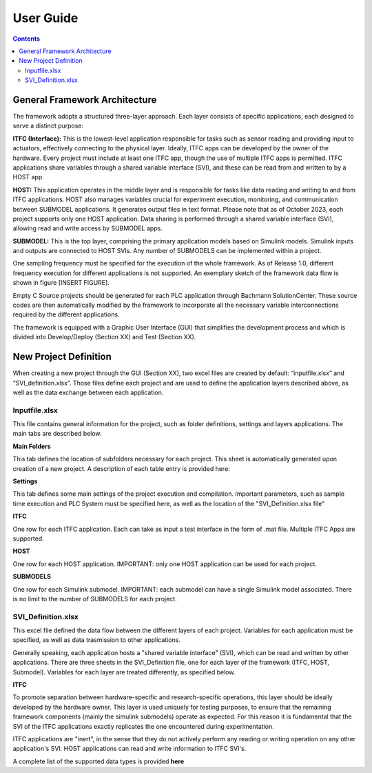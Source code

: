 User Guide
===========

.. contents::

General Framework Architecture
------------------------------

The framework adopts a structured three-layer approach. Each layer consists of specific applications, each designed to serve a distinct purpose:

**ITFC (Interface):**
This is the lowest-level application responsible for tasks such as sensor reading and providing input to actuators, effectively connecting to the physical layer. Ideally, ITFC apps can be developed by the owner of the hardware. Every project must include at least one ITFC app, though the use of multiple ITFC apps is permitted. ITFC applications share variables through a shared variable interface (SVI), and these can be read from and written to by a HOST app.

**HOST:**
This application operates in the middle layer and is responsible for tasks like data reading and writing to and from ITFC applications. HOST also manages variables crucial for experiment execution, monitoring, and communication between SUBMODEL applications. It generates output files in text format. Please note that as of October 2023, each project supports only one HOST application. Data sharing is performed through a shared variable interface (SVI), allowing read and write access by SUBMODEL apps.

**SUBMODEL:**
This is the top layer, comprising the primary application models based on Simulink models. Simulink inputs and outputs are connected to HOST SVIs. Any number of SUBMODELS can be implemented within a project.

One sampling frequency must be specified for the execution of the whole framework. As of Release 1.0, different frequency execution for different applications is not supported. An exemplary sketch of the framework data flow is shown in figure [INSERT FIGURE].

Empty C Source projects should be generated for each PLC application through Bachmann SolutionCenter. These source codes are then automatically modified by the framework to incorporate all the necessary variable interconnections required by the different applications.

The framework is equipped with a Graphic User Interface (GUI) that simplifies the development process and which is divided into Develop/Deploy (Section XX) and Test (Section XX).



New Project Definition
-----------------------

When creating a new project through the GUI (Section XX), two excel files are created by default: “inputfile.xlsx” and “SVI_definition.xlsx”. Those files define each project and are used to define the application layers described above, as well as the data exchange between each application.

Inputfile.xlsx
~~~~~~~~~~~~~~~~~

This file contains general information for the project, such as folder definitions,  settings and layers applications.
The main tabs are described below.

**Main Folders** 

This tab defines the location of subfolders necessary for each project. This sheet is automatically generated upon creation of a new project. A description of each table entry is provided here:


.. csv-table:: Inputfile - Main Folders sheet
   :file: inputfile_description_mainfolders.csv
   :widths: 30, 30, 40
   :header-rows: 1

**Settings** 

This tab defines some main settings of the project execution and compilation. Important parameters, such as sample time execution and PLC System must be specified here, as well as the location of the "SVI_Definition.xlsx file"

.. csv-table:: Inputfile - Settings sheet
   :file: inputfile_settings.csv
   :widths: 30, 30, 40
   :header-rows: 1

**ITFC** 

One row for each ITFC application. Each can take as input a test interface in the form of .mat file. Multiple ITFC Apps are supported. 

.. csv-table:: Inputfile - ITFC sheet
   :file: inputfile_itfc.csv
   :widths: 30, 30, 40
   :header-rows: 1

**HOST** 

One row for each HOST application. IMPORTANT: only one HOST application can be used for each project. 

.. csv-table:: Inputfile - HOST sheet
   :file: inputfile_host.csv
   :widths: 30, 30, 40
   :header-rows: 1

**SUBMODELS** 

One row for each Simulink submodel. IMPORTANT: each submodel can have a single Simulink model associated. There is no limit to the number of SUBMODELS for each project. 

.. csv-table::  Inputfile - SUBMODELS sheet
   :file: inputfile_submodel.csv
   :widths: 30, 30, 40
   :header-rows: 1


SVI_Definition.xlsx
~~~~~~~~~~~~~~~~~~~~~~~~~~~~~~~~~~

This excel file defined the data flow between the different layers of each project. Variables for each application must be specified, as well as data trasmission to other applications. 

Generally speaking, each application hosts a "shared variable interface" (SVI), which can be read and written by other applications. There are three sheets in the SVI_Definition file, one for each layer of the framework (ITFC, HOST, Submodel). Variables for each layer are treated differently, as specified below.

**ITFC** 

To promote separation between hardware-specific and research-specific operations, this layer should be ideally developed by the hardware owner. This layer is used uniquely for testing purposes, to ensure that the remaining framework components (mainly the simulink submodels) operate as expected. For this reason it is fundamental that the SVI of the ITFC applications exactly replicates the one encountered during experimentation. 

ITFC applications are "inert", in the sense that they do not actively perform any reading or writing operation on any other application's SVI. HOST applications can read and write information to ITFC SVI's. 

.. csv-table::  SVI_Definition - ITFC sheet
   :file: svi_definition_itfc.csv
   :widths: 30, 30, 40
   :header-rows: 1

A complete list of the supported data types is provided **here**


.. csv-table::  SVI_Definition - HOST sheet
   :file: svi_definition_host.csv
   :widths: 30, 30, 40
   :header-rows: 1

   .. csv-table::  SVI_Definition - SUBMODELS sheet
   :file: svi_definition_submodels.csv
   :widths: 30, 30, 40
   :header-rows: 1






